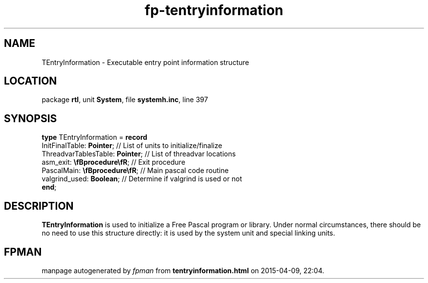 .\" file autogenerated by fpman
.TH "fp-tentryinformation" 3 "2014-03-14" "fpman" "Free Pascal Programmer's Manual"
.SH NAME
TEntryInformation - Executable entry point information structure
.SH LOCATION
package \fBrtl\fR, unit \fBSystem\fR, file \fBsystemh.inc\fR, line 397
.SH SYNOPSIS
\fBtype\fR TEntryInformation = \fBrecord\fR
  InitFinalTable: \fBPointer\fR;       // List of units to initialize/finalize
  ThreadvarTablesTable: \fBPointer\fR; // List of threadvar locations
  asm_exit: \fB\\fBprocedure\\fR\fR;   // Exit procedure
  PascalMain: \fB\\fBprocedure\\fR\fR; // Main pascal code routine
  valgrind_used: \fBBoolean\fR;        // Determine if valgrind is used or not
.br
\fBend\fR;
.SH DESCRIPTION
\fBTEntryInformation\fR is used to initialize a Free Pascal program or library. Under normal circumstances, there should be no need to use this structure directly: it is used by the system unit and special linking units.


.SH FPMAN
manpage autogenerated by \fIfpman\fR from \fBtentryinformation.html\fR on 2015-04-09, 22:04.

